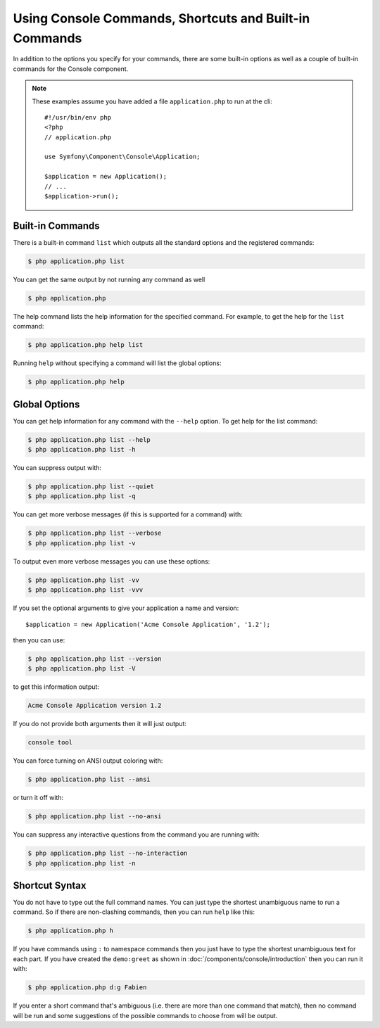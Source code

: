 .. index::
    single: Console; Usage

Using Console Commands, Shortcuts and Built-in Commands
=======================================================

In addition to the options you specify for your commands, there are some
built-in options as well as a couple of built-in commands for the Console component.

.. note::

    These examples assume you have added a file ``application.php`` to run at
    the cli::

        #!/usr/bin/env php
        <?php
        // application.php

        use Symfony\Component\Console\Application;

        $application = new Application();
        // ...
        $application->run();

Built-in Commands
~~~~~~~~~~~~~~~~~

There is a built-in command ``list`` which outputs all the standard options
and the registered commands:

.. code-block:: bash

    $ php application.php list

You can get the same output by not running any command as well

.. code-block:: bash

    $ php application.php

The help command lists the help information for the specified command. For
example, to get the help for the ``list`` command:

.. code-block:: bash

    $ php application.php help list

Running ``help`` without specifying a command will list the global options:

.. code-block:: bash

    $ php application.php help

Global Options
~~~~~~~~~~~~~~

You can get help information for any command with the ``--help`` option. To
get help for the list command:

.. code-block:: bash

    $ php application.php list --help
    $ php application.php list -h

You can suppress output with:

.. code-block:: bash

    $ php application.php list --quiet
    $ php application.php list -q

You can get more verbose messages (if this is supported for a command)
with:

.. code-block:: bash

    $ php application.php list --verbose
    $ php application.php list -v

To output even more verbose messages you can use these options:

.. code-block:: bash

    $ php application.php list -vv
    $ php application.php list -vvv

If you set the optional arguments to give your application a name and version::

    $application = new Application('Acme Console Application', '1.2');

then you can use:

.. code-block:: bash

    $ php application.php list --version
    $ php application.php list -V

to get this information output:

.. code-block:: text

    Acme Console Application version 1.2

If you do not provide both arguments then it will just output:

.. code-block:: text

    console tool

You can force turning on ANSI output coloring with:

.. code-block:: bash

    $ php application.php list --ansi

or turn it off with:

.. code-block:: bash

    $ php application.php list --no-ansi

You can suppress any interactive questions from the command you are running with:

.. code-block:: bash

    $ php application.php list --no-interaction
    $ php application.php list -n

Shortcut Syntax
~~~~~~~~~~~~~~~

You do not have to type out the full command names. You can just type the
shortest unambiguous name to run a command. So if there are non-clashing
commands, then you can run ``help`` like this:

.. code-block:: bash

    $ php application.php h

If you have commands using ``:`` to namespace commands then you just have
to type the shortest unambiguous text for each part. If you have created the
``demo:greet`` as shown in :doc:`/components/console/introduction` then you
can run it with:

.. code-block:: bash

    $ php application.php d:g Fabien

If you enter a short command that's ambiguous (i.e. there are more than one
command that match), then no command will be run and some suggestions of
the possible commands to choose from will be output.
